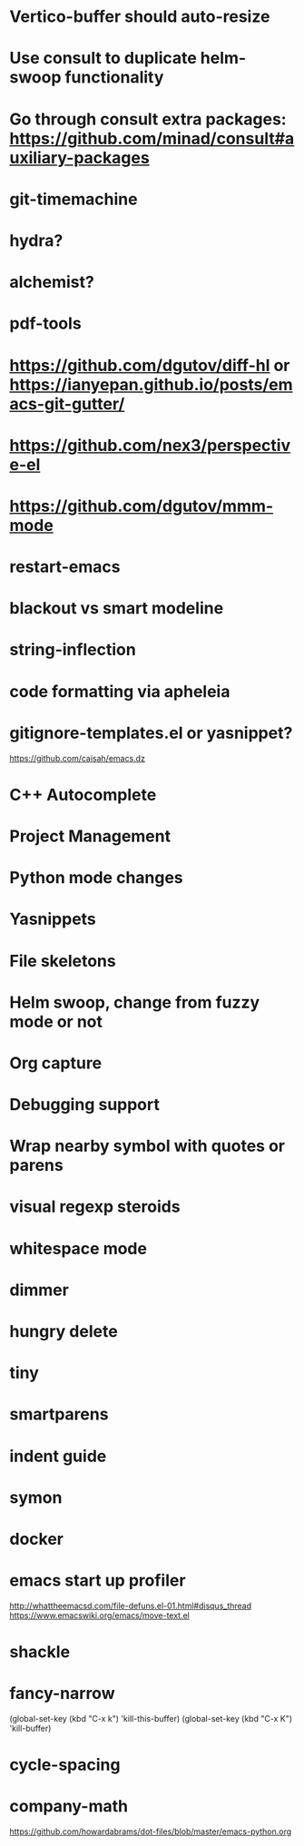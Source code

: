 
# New

* Vertico-buffer should auto-resize
* Use consult to duplicate helm-swoop functionality
* Go through consult extra packages: https://github.com/minad/consult#auxiliary-packages
* git-timemachine
* hydra?
* alchemist?
* pdf-tools
* https://github.com/dgutov/diff-hl or https://ianyepan.github.io/posts/emacs-git-gutter/
* https://github.com/nex3/perspective-el
* https://github.com/dgutov/mmm-mode
* restart-emacs
* blackout vs smart modeline
* string-inflection
* code formatting via apheleia

* gitignore-templates.el or yasnippet?

https://github.com/caisah/emacs.dz

# Old

* C++ Autocomplete
* Project Management
* Python mode changes
* Yasnippets
* File skeletons
* Helm swoop, change from fuzzy mode or not
* Org capture
* Debugging support
* Wrap nearby symbol with quotes or parens
* visual regexp steroids
* whitespace mode 
* dimmer
* hungry delete
* tiny
* smartparens
* indent guide
* symon
* docker
* emacs start up profiler
http://whattheemacsd.com/file-defuns.el-01.html#disqus_thread
https://www.emacswiki.org/emacs/move-text.el
* shackle
* fancy-narrow

(global-set-key (kbd "C-x k") 'kill-this-buffer)
(global-set-key (kbd "C-x K") 'kill-buffer)
* cycle-spacing
* company-math
  https://github.com/howardabrams/dot-files/blob/master/emacs-python.org
